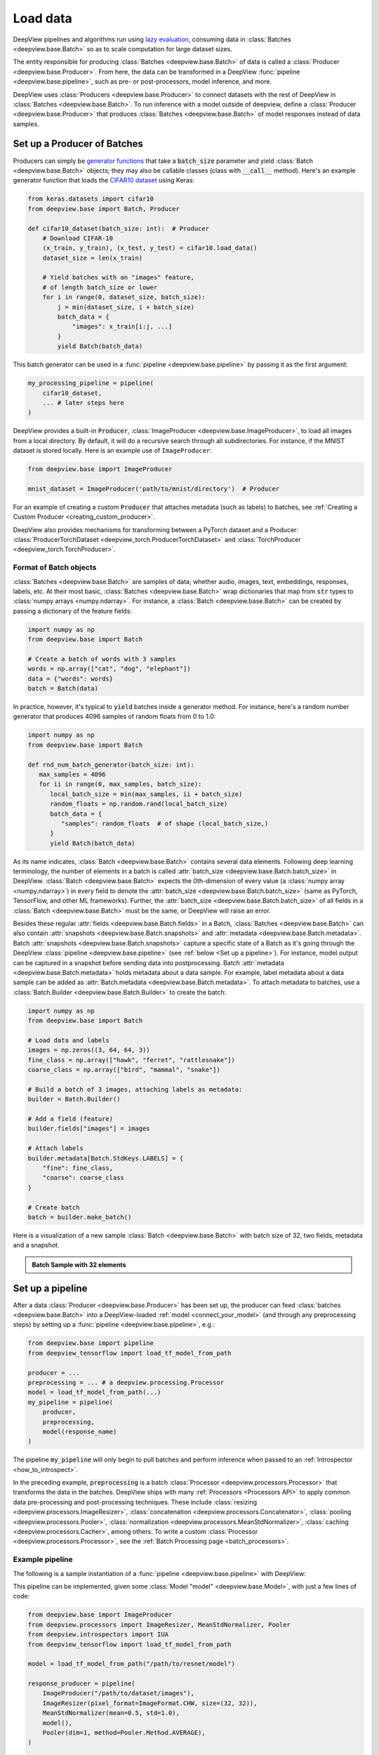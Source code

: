.. _connect_your_data:

=========
Load data
=========

DeepView pipelines and algorithms run using
`lazy evaluation <https://en.wikipedia.org/wiki/Lazy_evaluation>`_, consuming data in
:class:`Batches <deepview.base.Batch>` so as to scale computation for large dataset sizes.

The entity responsible for producing :class:`Batches <deepview.base.Batch>` of data is called a
:class:`Producer <deepview.base.Producer>`. From here, the data can be transformed in
a DeepView :func:`pipeline <deepview.base.pipeline>`, such as pre- or post-processors, model
inference, and more.

DeepView uses :class:`Producers <deepview.base.Producer>` to connect datasets with the rest of DeepView
in :class:`Batches <deepview.base.Batch>`.
To run inference with a model outside of deepview, define a
:class:`Producer <deepview.base.Producer>` that produces :class:`Batches <deepview.base.Batch>`
of model responses instead of data samples.

Set up a Producer of Batches
^^^^^^^^^^^^^^^^^^^^^^^^^^^^

Producers can simply be `generator functions <https://docs.python.org/3/howto/functional.html#generators>`_
that take a :code:`batch_size` parameter and yield :class:`Batch <deepview.base.Batch>` objects;
they may also be callable classes (class with :code:`__call__` method).
Here's an example generator function that loads the
`CIFAR10 dataset <https://keras.io/api/datasets/cifar10/>`_ using Keras:

.. code-block:: python

    from keras.datasets import cifar10
    from deepview.base import Batch, Producer

    def cifar10_dataset(batch_size: int):  # Producer
        # Download CIFAR-10
        (x_train, y_train), (x_test, y_test) = cifar10.load_data()
        dataset_size = len(x_train)

        # Yield batches with an "images" feature,
        # of length batch_size or lower
        for i in range(0, dataset_size, batch_size):
            j = min(dataset_size, i + batch_size)
            batch_data = {
                "images": x_train[i:j, ...]
            }
            yield Batch(batch_data)

This batch generator can be used in a :func:`pipeline <deepview.base.pipeline>`
by passing it as the first argument:

.. code-block:: python

    my_processing_pipeline = pipeline(
        cifar10_dataset,
        ... # later steps here
    )

DeepView provides a built-in :code:`Producer`, :class:`ImageProducer <deepview.base.ImageProducer>`,
to load all images from a local directory. By default, it will do a
recursive search through all subdirectories. For instance, if the MNIST dataset
is stored locally. Here is an example use of ``ImageProducer``:

.. code-block:: python

    from deepview.base import ImageProducer

    mnist_dataset = ImageProducer('path/to/mnist/directory')  # Producer

For an example of creating a custom :code:`Producer` that attaches
metadata (such as labels) to batches, see
:ref:`Creating a Custom Producer <creating_custom_producer>`.

DeepView also provides mechanisms for transforming between a PyTorch dataset and a Producer:
:class:`ProducerTorchDataset <deepview_torch.ProducerTorchDataset>` and
:class:`TorchProducer <deepview_torch.TorchProducer>`.

Format of Batch objects
-----------------------

:class:`Batches <deepview.base.Batch>` are samples of data; whether audio, images, text,
embeddings, responses, labels, etc. At their most basic, :class:`Batches <deepview.base.Batch>`
wrap dictionaries that map from :code:`str` types to :class:`numpy arrays <numpy.ndarray>`.
For instance, a :class:`Batch <deepview.base.Batch>` can be created
by passing a dictionary of the feature fields:

.. code-block:: python

   import numpy as np
   from deepview.base import Batch

   # Create a batch of words with 3 samples
   words = np.array(["cat", "dog", "elephant"])
   data = {"words": words}
   batch = Batch(data)

In practice, however, it's typical to :code:`yield` batches
inside a generator method. For instance, here's a random number generator
that produces 4096 samples of random floats from 0 to 1.0:

.. code-block:: python

   import numpy as np
   from deepview.base import Batch

   def rnd_num_batch_generator(batch_size: int):
      max_samples = 4096
      for ii in range(0, max_samples, batch_size):
         local_batch_size = min(max_samples, ii + batch_size)
         random_floats = np.random.rand(local_batch_size)
         batch_data = {
            "samples": random_floats  # of shape (local_batch_size,)
         }
         yield Batch(batch_data)

As its name indicates, :class:`Batch <deepview.base.Batch>` contains several data elements. Following
deep learning terminology, the number of elements in a batch is called
:attr:`batch_size <deepview.base.Batch.batch_size>` in DeepView.
:class:`Batch <deepview.base.Batch>` expects
the 0th-dimension of every value (a :class:`numpy array <numpy.ndarray>`) in every field to denote
the :attr:`batch_size <deepview.base.Batch.batch_size>`
(same as PyTorch, TensorFlow, and other ML frameworks).
Further, the :attr:`batch_size <deepview.base.Batch.batch_size>` of all fields in a
:class:`Batch <deepview.base.Batch>` must be the same, or DeepView will raise an error.

Besides these regular :attr:`fields <deepview.base.Batch.fields>` in a Batch,
:class:`Batches <deepview.base.Batch>`
can also contain :attr:`snapshots <deepview.base.Batch.snapshots>` and
:attr:`metadata <deepview.base.Batch.metadata>`.
Batch :attr:`snapshots <deepview.base.Batch.snapshots>` capture a specific state of a Batch as
it's going through the DeepView :class:`pipeline <deepview.base.pipeline>`
(see :ref:`below <Set up a pipeline>`). For instance, model output can be captured in a
snapshot before sending data into postprocessing.
Batch :attr:`metadata <deepview.base.Batch.metadata>` holds metadata about a data sample. For example,
label metadata about a data sample can be added as
:attr:`Batch.metadata <deepview.base.Batch.metadata>`. To attach metadata to batches,
use a :class:`Batch.Builder <deepview.base.Batch.Builder>` to create the batch:

.. code-block:: python

   import numpy as np
   from deepview.base import Batch

   # Load data and labels
   images = np.zeros((3, 64, 64, 3))
   fine_class = np.array(["hawk", "ferret", "rattlesnake"])
   coarse_class = np.array(["bird", "mammal", "snake"])

   # Build a batch of 3 images, attaching labels as metadata:
   builder = Batch.Builder()

   # Add a field (feature)
   builder.fields["images"] = images

   # Attach labels
   builder.metadata[Batch.StdKeys.LABELS] = {
       "fine": fine_class,
       "coarse": coarse_class
   }

   # Create batch
   batch = builder.make_batch()

Here is a visualization of a new sample :class:`Batch <deepview.base.Batch>` with batch size of 32,
two fields, metadata and a snapshot.

.. admonition::  Batch Sample with 32 elements
    :class: batch-sample

    +------------------------------+------------------------------------------------------+
    | :attr:`batch.fields <deepview.base.Batch.fields>`                                     |
    +------------------------------+------------------------------------------------------+
    |  Key                         |  Value                                               |
    +==============================+======================================================+
    | ``"images"``                 | ``numpy.ndarray`` with shape ``(32, 3, 64,64)`` and  |
    |                              | dtype ``numpy.uint8``.                               |
    +------------------------------+------------------------------------------------------+
    | ``"embeddings"``             | ``numpy.ndarray`` with shape ``(32, 1024)`` and      |
    |                              | dtype ``numpy.float32``.                             |
    +------------------------------+------------------------------------------------------+

    +------------------------------+------------------------------------------------------+
    | :attr:`batch.snapshots <deepview.base.Batch.snapshots>`                               |
    +------------------------------+------------------------------------------------------+
    |  Key                         |  Value                                               |
    +==============================+======================================================+
    | ``"origin"``                 | Another ``Batch`` with ``fields`` and ``metadata``.  |
    +------------------------------+------------------------------------------------------+

    +------------------------------+------------------------------------------------------+
    | :attr:`batch.metadata <deepview.base.Batch.metadata>`                                 |
    +------------------------------+------------------------------------------------------+
    |  Key                         |  Value                                               |
    +==============================+======================================================+
    | ``Batch.StdKeys.IDENTIFIER`` | A sequence of Hashable unique identifiers for each   |
    |                              | data sample.                                         |
    +------------------------------+------------------------------------------------------+
    | ``Batch.StdKeys.LABEL``      | A mapping of label dimensions to labels for each     |
    |                              | data sample in the batch. For example,               |
    |                              | ``{ "color" ["blue", "red", ...] }``, where the      |
    |                              | length of ``["blue", "red", ...]`` is the batch size |
    |                              | In this case, ``32``.                                |
    +------------------------------+------------------------------------------------------+
    | ``Familiarity.meta_key``     | A mapping of ``Batch.fields`` keys to a sequence     |
    |                              | of 32 :class:`FamiliarityResult` for the field.      |
    |                              | (e.g. ``{"embeddings": [result] * 32)``              |
    +------------------------------+------------------------------------------------------+

.. _pipeline:

Set up a pipeline
^^^^^^^^^^^^^^^^^

After a data :class:`Producer <deepview.base.Producer>` has been set up,
the producer can feed :class:`batches <deepview.base.Batch>` into a DeepView-loaded
:ref:`model <connect_your_model>` (and through any preprocessing steps)
by setting up a :func:`pipeline <deepview.base.pipeline>`, e.g.:

.. code-block:: python

   from deepview.base import pipeline
   from deepview_tensorflow import load_tf_model_from_path

   producer = ...
   preprocessing = ... # a deepview.processing.Processor
   model = load_tf_model_from_path(...)
   my_pipeline = pipeline(
       producer,
       preprocessing,
       model(response_name)
   )

The pipeline :code:`my_pipeline` will only begin to pull
batches and perform inference when passed to an :ref:`Introspector <how_to_introspect>`.

In the preceding example, :code:`preprocessing` is a batch
:class:`Processor <deepview.processors.Processor>` that transforms the data
in the batches. DeepView ships with many :ref:`Processors <Processors API>`
to apply common data pre-processing and
post-processing techniques. These include :class:`resizing <deepview.processors.ImageResizer>`,
:class:`concatenation <deepview.processors.Concatenator>`,
:class:`pooling <deepview.processors.Pooler>`,
:class:`normalization <deepview.processors.MeanStdNormalizer>`,
:class:`caching <deepview.processors.Cacher>`,
among others. To write a custom :class:`Processor <deepview.processors.Processor>`,
see the :ref:`Batch Processing page <batch_processors>`.

Example pipeline
----------------

The following is a sample instantiation of a :func:`pipeline <deepview.base.pipeline>` with DeepView:

.. image:: ../img/sample_pipeline.png
    :alt: A picture of a specific sample DeepView pipeline. Starting with an Image Producer that
          yields batches of images (one batch at a time). The Batch then goes through various
          Pipeline Stages: First an Image Resizer, then a Mean / Std Normalizer, ResNet Model
          inference, and a Pooler. At this point, the Batches contain pooled model responses, and
          they are (one at a time) fed into the IUA introspector.

This pipeline can be implemented, given some :class:`Model "model" <deepview.base.Model>`,
with just a few lines of code:

.. code-block:: python

   from deepview.base import ImageProducer
   from deepview.processors import ImageResizer, MeanStdNormalizer, Pooler
   from deepview.introspectors import IUA
   from deepview_tensorflow import load_tf_model_from_path

   model = load_tf_model_from_path("/path/to/resnet/model")

   response_producer = pipeline(
       ImageProducer("/path/to/dataset/images"),
       ImageResizer(pixel_format=ImageFormat.CHW, size=(32, 32)),
       MeanStdNormalizer(mean=0.5, std=1.0),
       model(),
       Pooler(dim=1, method=Pooler.Method.AVERAGE),
   )

   # Data is only consumed and processed at this point.
   result = IUA.introspect(response_producer)

The pipeline corresponds to the following stages that are called
:class:`PipelineStages <deepview.base.PipelineStage>`:

* :class:`ImageProducer <deepview.base.ImageProducer>` is used to
  load a directory of images
  (alternatively, it's possible to :ref:`implement a custom Producer! <creating_custom_producer>`).

* The :class:`batches <deepview.base.Batch>` are pre-processed with an
  :class:`ImageResizer <deepview.processors.ImageResizer>` and a
  :class:`MeanStdNormalizer <deepview.processors.MeanStdNormalizer>`.

* Inference is run on a TensorFlow ResNet :class:`model <deepview.base.Model>`,
  which can be loaded with
  :func:`load_tf_model_from_path() <deepview_tensorflow.load_tf_model_from_path>`.

* finally, the model results are post-processed by running average pooling
  across the channel dimension of the model responses with
  a DeepView :class:`Pooler <deepview.processors.Pooler>`.

This pipeline is fed into :class:`Inactive Unit Analysis (IUA) <deepview.introspectors.IUA>`,
an introspector which checks if there were any inactive neurons in the model. Recall that until
:attr:`introspect <deepview.base.Introspector.introspect>` is called, no data will be consumed or
processed. :func:`pipeline() <deepview.base.pipeline>` simply sets up the processing graph that will
be executed by the :class:`introspectors <deepview.base.Introspector>`.

Notice that in the example, four :class:`pipeline stages <deepview.base.PipelineStage>` are
used, but in DeepView as many, or as few, stages as the user needs can be chained together.

.. note::
    In fact, if a method to generate responses from the model is already set up,
    it's not necessary to use DeepView's :class:`Model <deepview.base.Model>` abstraction
    and instead it makes sense to :ref:`create a custom <creating_custom_producer>`
    :class:`Producer <deepview.base.Producer>` of responses which may be fed directly to an
    :class:`Introspector <deepview.base.Introspector>`. This might also be a good option
    for model formats that DeepView does not currently support, or for connecting
    to a model hosted on the cloud and fetching responses asynchronously.


Next Steps
^^^^^^^^^^

After setting up a :class:`Producer <deepview.base.Producer>`,
:ref:`loading a model into DeepView <connect_your_model>`, and thinking about a
:func:`pipeline <deepview.base.pipeline>`, the next step is to run an
:class:`Introspector <deepview.introspectors.Introspector>`.
Learn more about introspection :ref:`in the next section <how_to_introspect>`.
